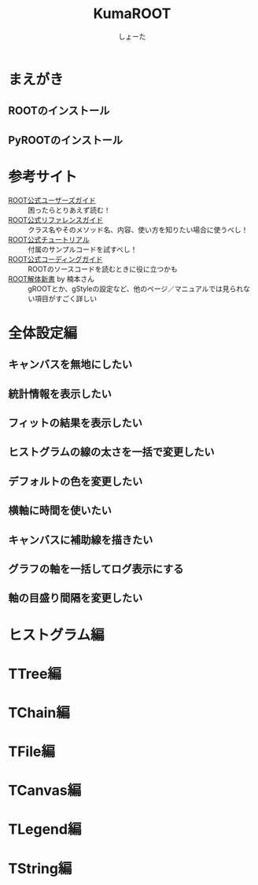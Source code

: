#+title:KumaROOT
#+author:しょーた

* まえがき
** ROOTのインストール
** PyROOTのインストール

* 参考サイト
  - [[http://root.cern.ch/drupal/content/users-guide][ROOT公式ユーザーズガイド]] :: 困ったらとりあえず読む！
  - [[http://root.cern.ch/drupal/content/reference-guide][ROOT公式リファレンスガイド]] :: クラス名やそのメソッド名、内容、使い方を知りたい場合に使うべし！
  - [[http://root.cern.ch/root/html/tutorials/][ROOT公式チュートリアル]] :: 付属のサンプルコードを試すべし！
  - [[http://root.cern.ch/drupal/content/c-coding-conventions][ROOT公式コーディングガイド]] :: ROOTのソースコードを読むときに役に立つかも
  - [[http://hep.planet-koo.com/index.php?g=root][ROOT解体新書]] by 楠本さん :: gROOTとか、gStyleの設定など、他のページ／マニュアルでは見られない項目がすごく詳しい

* 全体設定編
** キャンバスを無地にしたい
** 統計情報を表示したい
** フィットの結果を表示したい
** ヒストグラムの線の太さを一括で変更したい
** デフォルトの色を変更したい
** 横軸に時間を使いたい
** キャンバスに補助線を描きたい
** グラフの軸を一括してログ表示にする
** 軸の目盛り間隔を変更したい
* ヒストグラム編
* TTree編
* TChain編
* TFile編
* TCanvas編
* TLegend編
* TString編
